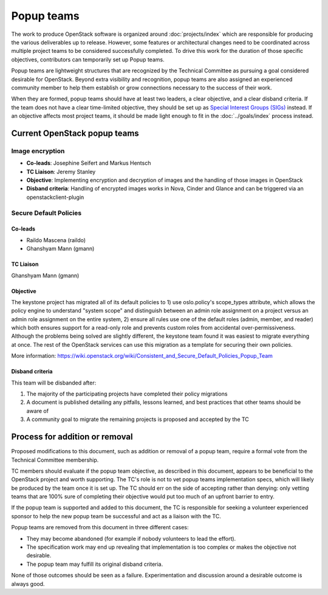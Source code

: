 ===========
Popup teams
===========

The work to produce OpenStack software is organized around
:doc:`projects/index` which are responsible for producing the various
deliverables up to release. However, some features or architectural
changes need to be coordinated across multiple project teams to be considered
successfully completed. To drive this work for the duration of those specific
objectives, contributors can temporarily set up Popup teams.

Popup teams are lightweight structures that are recognized by the Technical
Committee as pursuing a goal considered desirable for OpenStack. Beyond
extra visibility and recognition, popup teams are also assigned an experienced
community member to help them establish or grow connections necessary to the
success of their work.

When they are formed, popup teams should have at least two leaders,
a clear objective, and a clear disband criteria. If the team does not
have a clear time-limited objective, they should be set up as
`Special Interest Groups (SIGs)`_ instead. If an objective affects
most project teams, it should be made light enough to fit in the
:doc:`../goals/index` process instead.

.. _`Special Interest Groups (SIGs)`: https://governance.openstack.org/sigs/

Current OpenStack popup teams
=============================

Image encryption
----------------

* **Co-leads**: Josephine Seifert and Markus Hentsch

* **TC Liaison**: Jeremy Stanley

* **Objective**: Implementing encryption and decryption of images and the
  handling of those images in OpenStack

* **Disband criteria**: Handling of encrypted images works in Nova, Cinder and
  Glance and can be triggered via an openstackclient-plugin

Secure Default Policies
-----------------------

Co-leads
~~~~~~~~

* Raildo Mascena (raildo)
* Ghanshyam Mann (gmann)

TC Liaison
~~~~~~~~~~

Ghanshyam Mann (gmann)

Objective
~~~~~~~~~

The keystone project has migrated all of its default policies to 1) use
oslo.policy's scope_types attribute, which allows the policy engine to
understand "system scope" and distinguish between an admin role assignment on a
project versus an admin role assignment on the entire system, 2) ensure all
rules use one of the default roles (admin, member, and reader) which both
ensures support for a read-only role and prevents custom roles from accidental
over-permissiveness. Although the problems being solved are slightly different,
the keystone team found it was easiest to migrate everything at once. The rest
of the OpenStack services can use this migration as a template for securing
their own policies.

More information: https://wiki.openstack.org/wiki/Consistent_and_Secure_Default_Policies_Popup_Team

Disband criteria
~~~~~~~~~~~~~~~~

This team will be disbanded after:

#. The majority of the participating projects have completed their policy
   migrations

#. A document is published detailing any pitfalls, lessons learned, and best
   practices that other teams should be aware of

#. A community goal to migrate the remaining projects is proposed and accepted
   by the TC

Process for addition or removal
===============================

Proposed modifications to this document, such as addition or removal of a
popup team, require a formal vote from the Technical Committee membership.

TC members should evaluate if the popup team objective, as described in this
document, appears to be beneficial to the OpenStack project and worth
supporting. The TC's role is not to vet popup teams implementation specs,
which will likely be produced by the team once it is set up. The TC should
err on the side of accepting rather than denying: only vetting teams that
are 100% sure of completing their objective would put too much of an upfront
barrier to entry.

If the popup team is supported and added to this document, the TC is
responsible for seeking a volunteer experienced sponsor to help the new
popup team be successful and act as a liaison with the TC.

Popup teams are removed from this document in three different cases:

* They may become abandoned (for example if nobody volunteers to lead the
  effort).
* The specification work may end up revealing that implementation is too
  complex or makes the objective not desirable.
* The popup team may fulfill its original disband criteria.

None of those outcomes should be seen as a failure. Experimentation and
discussion around a desirable outcome is always good.
